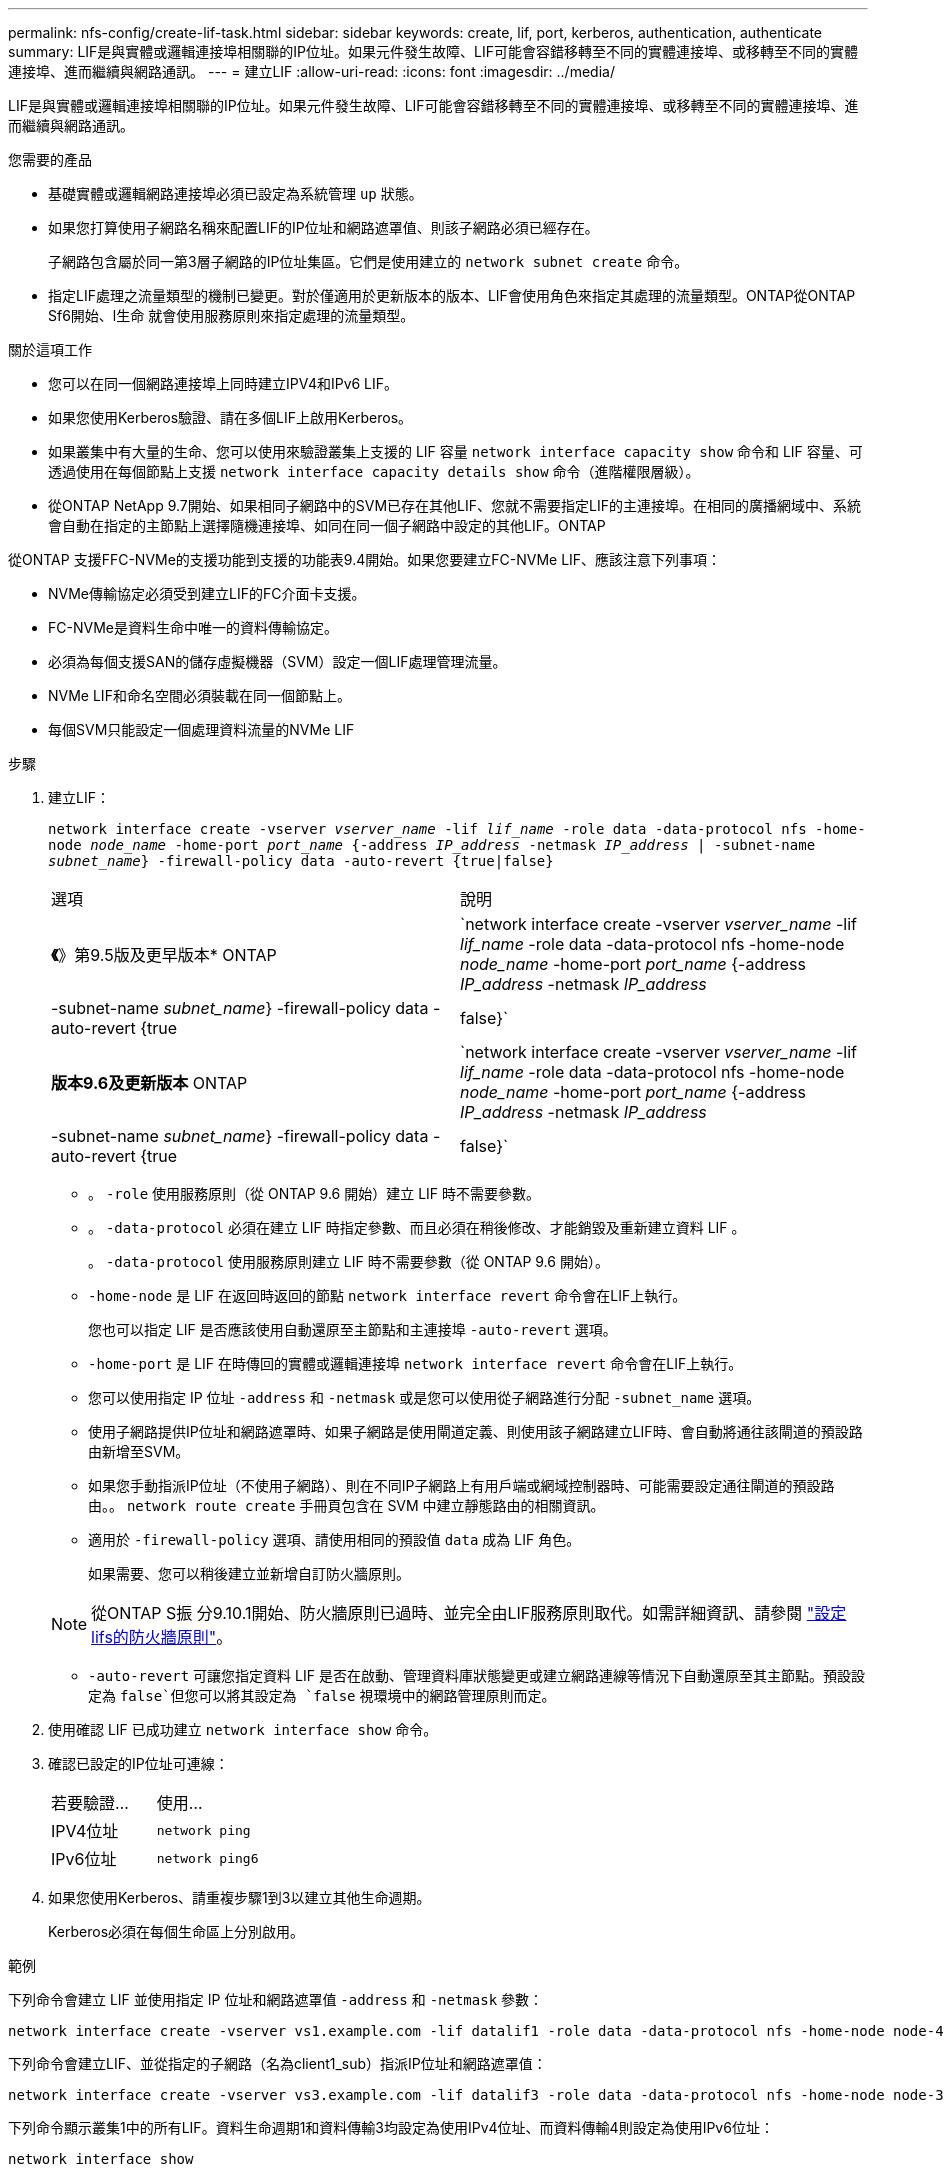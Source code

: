 ---
permalink: nfs-config/create-lif-task.html 
sidebar: sidebar 
keywords: create, lif, port, kerberos, authentication, authenticate 
summary: LIF是與實體或邏輯連接埠相關聯的IP位址。如果元件發生故障、LIF可能會容錯移轉至不同的實體連接埠、或移轉至不同的實體連接埠、進而繼續與網路通訊。 
---
= 建立LIF
:allow-uri-read: 
:icons: font
:imagesdir: ../media/


[role="lead"]
LIF是與實體或邏輯連接埠相關聯的IP位址。如果元件發生故障、LIF可能會容錯移轉至不同的實體連接埠、或移轉至不同的實體連接埠、進而繼續與網路通訊。

.您需要的產品
* 基礎實體或邏輯網路連接埠必須已設定為系統管理 `up` 狀態。
* 如果您打算使用子網路名稱來配置LIF的IP位址和網路遮罩值、則該子網路必須已經存在。
+
子網路包含屬於同一第3層子網路的IP位址集區。它們是使用建立的 `network subnet create` 命令。

* 指定LIF處理之流量類型的機制已變更。對於僅適用於更新版本的版本、LIF會使用角色來指定其處理的流量類型。ONTAP從ONTAP Sf6開始、l生命 就會使用服務原則來指定處理的流量類型。


.關於這項工作
* 您可以在同一個網路連接埠上同時建立IPV4和IPv6 LIF。
* 如果您使用Kerberos驗證、請在多個LIF上啟用Kerberos。
* 如果叢集中有大量的生命、您可以使用來驗證叢集上支援的 LIF 容量 `network interface capacity show` 命令和 LIF 容量、可透過使用在每個節點上支援 `network interface capacity details show` 命令（進階權限層級）。
* 從ONTAP NetApp 9.7開始、如果相同子網路中的SVM已存在其他LIF、您就不需要指定LIF的主連接埠。在相同的廣播網域中、系統會自動在指定的主節點上選擇隨機連接埠、如同在同一個子網路中設定的其他LIF。ONTAP


從ONTAP 支援FFC-NVMe的支援功能到支援的功能表9.4開始。如果您要建立FC-NVMe LIF、應該注意下列事項：

* NVMe傳輸協定必須受到建立LIF的FC介面卡支援。
* FC-NVMe是資料生命中唯一的資料傳輸協定。
* 必須為每個支援SAN的儲存虛擬機器（SVM）設定一個LIF處理管理流量。
* NVMe LIF和命名空間必須裝載在同一個節點上。
* 每個SVM只能設定一個處理資料流量的NVMe LIF


.步驟
. 建立LIF：
+
`network interface create -vserver _vserver_name_ -lif _lif_name_ -role data -data-protocol nfs -home-node _node_name_ -home-port _port_name_ {-address _IP_address_ -netmask _IP_address_ | -subnet-name _subnet_name_} -firewall-policy data -auto-revert {true|false}`

+
|===


| 選項 | 說明 


 a| 
*《*》第9.5版及更早版本* ONTAP
 a| 
`network interface create -vserver _vserver_name_ -lif _lif_name_ -role data -data-protocol nfs -home-node _node_name_ -home-port _port_name_ {-address _IP_address_ -netmask _IP_address_ | -subnet-name _subnet_name_} -firewall-policy data -auto-revert {true|false}`



 a| 
*版本9.6及更新版本* ONTAP
 a| 
`network interface create -vserver _vserver_name_ -lif _lif_name_ -role data -data-protocol nfs -home-node _node_name_ -home-port _port_name_ {-address _IP_address_ -netmask _IP_address_ | -subnet-name _subnet_name_} -firewall-policy data -auto-revert {true|false}`

|===
+
** 。 `-role` 使用服務原則（從 ONTAP 9.6 開始）建立 LIF 時不需要參數。
** 。 `-data-protocol` 必須在建立 LIF 時指定參數、而且必須在稍後修改、才能銷毀及重新建立資料 LIF 。
+
。 `-data-protocol` 使用服務原則建立 LIF 時不需要參數（從 ONTAP 9.6 開始）。

** `-home-node` 是 LIF 在返回時返回的節點 `network interface revert` 命令會在LIF上執行。
+
您也可以指定 LIF 是否應該使用自動還原至主節點和主連接埠 `-auto-revert` 選項。

** `-home-port` 是 LIF 在時傳回的實體或邏輯連接埠 `network interface revert` 命令會在LIF上執行。
** 您可以使用指定 IP 位址 `-address` 和 `-netmask` 或是您可以使用從子網路進行分配 `-subnet_name` 選項。
** 使用子網路提供IP位址和網路遮罩時、如果子網路是使用閘道定義、則使用該子網路建立LIF時、會自動將通往該閘道的預設路由新增至SVM。
** 如果您手動指派IP位址（不使用子網路）、則在不同IP子網路上有用戶端或網域控制器時、可能需要設定通往閘道的預設路由。。 `network route create` 手冊頁包含在 SVM 中建立靜態路由的相關資訊。
** 適用於 `-firewall-policy` 選項、請使用相同的預設值 `data` 成為 LIF 角色。
+
如果需要、您可以稍後建立並新增自訂防火牆原則。

+

NOTE: 從ONTAP S振 分9.10.1開始、防火牆原則已過時、並完全由LIF服務原則取代。如需詳細資訊、請參閱 link:../networking/configure_firewall_policies_for_lifs.html["設定lifs的防火牆原則"]。

** `-auto-revert` 可讓您指定資料 LIF 是否在啟動、管理資料庫狀態變更或建立網路連線等情況下自動還原至其主節點。預設設定為 `false`但您可以將其設定為 `false` 視環境中的網路管理原則而定。


. 使用確認 LIF 已成功建立 `network interface show` 命令。
. 確認已設定的IP位址可連線：
+
|===


| 若要驗證... | 使用... 


 a| 
IPV4位址
 a| 
`network ping`



 a| 
IPv6位址
 a| 
`network ping6`

|===
. 如果您使用Kerberos、請重複步驟1到3以建立其他生命週期。
+
Kerberos必須在每個生命區上分別啟用。



.範例
下列命令會建立 LIF 並使用指定 IP 位址和網路遮罩值 `-address` 和 `-netmask` 參數：

[listing]
----
network interface create -vserver vs1.example.com -lif datalif1 -role data -data-protocol nfs -home-node node-4 -home-port e1c -address 192.0.2.145 -netmask 255.255.255.0 -firewall-policy data -auto-revert true
----
下列命令會建立LIF、並從指定的子網路（名為client1_sub）指派IP位址和網路遮罩值：

[listing]
----
network interface create -vserver vs3.example.com -lif datalif3 -role data -data-protocol nfs -home-node node-3 -home-port e1c -subnet-name client1_sub -firewall-policy data -auto-revert true
----
下列命令顯示叢集1中的所有LIF。資料生命週期1和資料傳輸3均設定為使用IPv4位址、而資料傳輸4則設定為使用IPv6位址：

[listing]
----
network interface show

            Logical    Status     Network          Current      Current Is
Vserver     Interface  Admin/Oper Address/Mask     Node         Port    Home
----------- ---------- ---------- ---------------- ------------ ------- ----
cluster-1
            cluster_mgmt up/up    192.0.2.3/24     node-1       e1a     true
node-1
            clus1        up/up    192.0.2.12/24    node-1       e0a     true
            clus2        up/up    192.0.2.13/24    node-1       e0b     true
            mgmt1        up/up    192.0.2.68/24    node-1       e1a     true
node-2
            clus1        up/up    192.0.2.14/24    node-2       e0a     true
            clus2        up/up    192.0.2.15/24    node-2       e0b     true
            mgmt1        up/up    192.0.2.69/24    node-2       e1a     true
vs1.example.com
            datalif1     up/down  192.0.2.145/30   node-1       e1c     true
vs3.example.com
            datalif3     up/up    192.0.2.146/30   node-2       e0c     true
            datalif4     up/up    2001::2/64       node-2       e0c     true
5 entries were displayed.
----
下列命令顯示如何建立指派給的 NAS 資料 LIF `default-data-files` 服務原則：

[listing]
----
network interface create -vserver vs1 -lif lif2 -home-node node2 -homeport e0d -service-policy default-data-files -subnet-name ipspace1
----